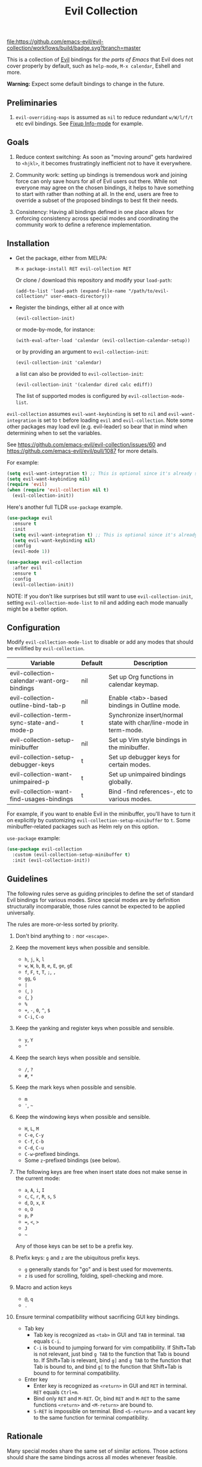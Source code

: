 #+TITLE: Evil Collection
#+STARTUP: noindent

[[https://github.com/emacs-evil/evil-collection/actions][file:https://github.com/emacs-evil/evil-collection/workflows/build/badge.svg?branch=master]]
[[https://melpa.org/#/evil-collection][file:https://melpa.org/packages/evil-collection-badge.svg]]
[[https://stable.melpa.org/#/evil-collection][file:https://stable.melpa.org/packages/evil-collection-badge.svg]]

This is a collection of [[https://github.com/emacs-evil/evil][Evil]] bindings for /the parts of Emacs/ that Evil does
not cover properly by default, such as ~help-mode~, ~M-x calendar~, Eshell and
more.

*Warning:* Expect some default bindings to change in the future.

** Preliminaries

1. ~evil-overriding-maps~ is assumed as ~nil~ to reduce redundant ~w/W/l/f/t~
   etc evil bindings. See [[https://github.com/emacs-evil/evil-collection/pull/501][Fixup Info-mode]] for example.

** Goals

1. Reduce context switching: As soon as "moving around" gets hardwired
   to ~<hjkl>~, it becomes frustratingly inefficient not to have it everywhere.

2. Community work: setting up bindings is tremendous work and joining force can
   only save hours for all of Evil users out there.  While not everyone may agree
   on the chosen bindings, it helps to have something to start with rather than
   nothing at all.  In the end, users are free to override a subset of the proposed
   bindings to best fit their needs.

3. Consistency: Having all bindings defined in one place allows for enforcing
   consistency across special modes and coordinating the community work to define a
   reference implementation.

** Installation

- Get the package, either from MELPA:

  : M-x package-install RET evil-collection RET
  Or clone / download this repository and modify your ~load-path~:
  : (add-to-list 'load-path (expand-file-name "/path/to/evil-collection/" user-emacs-directory))
- Register the bindings, either all at once with

  : (evil-collection-init)
  or mode-by-mode, for instance:
  : (with-eval-after-load 'calendar (evil-collection-calendar-setup))
  or by providing an argument to ~evil-collection-init~:
  : (evil-collection-init 'calendar)
  a list can also be provided to ~evil-collection-init~:
  : (evil-collection-init '(calendar dired calc ediff))
  The list of supported modes is configured by ~evil-collection-mode-list~.

~evil-collection~ assumes ~evil-want-keybinding~ is set to ~nil~ and
~evil-want-integration~ is set to ~t~ before loading ~evil~ and
~evil-collection~. Note some other packages may load evil (e.g. evil-leader) so
bear that in mind when determining when to set the variables.

See https://github.com/emacs-evil/evil-collection/issues/60 and https://github.com/emacs-evil/evil/pull/1087
for more details.

For example:

#+begin_src emacs-lisp :tangle yes
(setq evil-want-integration t) ;; This is optional since it's already set to t by default.
(setq evil-want-keybinding nil)
(require 'evil)
(when (require 'evil-collection nil t)
  (evil-collection-init))
#+end_src

Here's another full TLDR ~use-package~ example.

#+begin_src emacs-lisp :tangle yes
(use-package evil
  :ensure t
  :init
  (setq evil-want-integration t) ;; This is optional since it's already set to t by default.
  (setq evil-want-keybinding nil)
  :config
  (evil-mode 1))

(use-package evil-collection
  :after evil
  :ensure t
  :config
  (evil-collection-init))
#+end_src

NOTE: If you don't like surprises but still want to use ~evil-collection-init~, setting ~evil-collection-mode-list~ to nil
and adding each mode manually might be a better option.

** Configuration

Modify ~evil-collection-mode-list~ to disable or add any modes that should be evilified by ~evil-collection~.

| Variable                                   | Default | Description                                                       |
|--------------------------------------------+---------+-------------------------------------------------------------------|
| evil-collection-calendar-want-org-bindings | nil     | Set up Org functions in calendar keymap.                          |
| evil-collection-outline-bind-tab-p         | nil     | Enable <tab>-based bindings in Outline mode.                      |
| evil-collection-term-sync-state-and-mode-p | t       | Synchronize insert/normal state with char/line-mode in term-mode. |
| evil-collection-setup-minibuffer           | nil     | Set up Vim style bindings in the minibuffer.                      |
| evil-collection-setup-debugger-keys        | t       | Set up debugger keys for certain modes.                           |
| evil-collection-want-unimpaired-p          | t       | Set up unimpaired bindings globally.                              |
| evil-collection-want-find-usages-bindings  | t       | Bind -find references-, etc to various modes.                     |

For example, if you want to enable Evil in the minibuffer, you'll have to turn it on
explicitly by customizing ~evil-collection-setup-minibuffer~ to ~t~.
Some minibuffer-related packages such as Helm rely on this option.

~use-package~ example:

#+begin_src emacs-lisp :tangle yes
(use-package evil-collection
  :custom (evil-collection-setup-minibuffer t)
  :init (evil-collection-init))
#+end_src

** Guidelines

The following rules serve as guiding principles to define the set of standard
Evil bindings for various modes.  Since special modes are by definition
structurally incomparable, those rules cannot be expected to be applied
universally.

The rules are more-or-less sorted by priority.

1. Don't bind anything to ~:~ nor ~<escape>~.

2. Keep the movement keys when possible and sensible.

   - ~h~, ~j~, ~k~, ~l~
   - ~w~, ~W~, ~b~, ~B~, ~e~, ~E~, ~ge~, ~gE~
   - ~f~, ~F~, ~t~, ~T~, ~;~, =,=
   - ~gg~, ~G~
   - ~|~
   - ~(~, ~)~
   - ~{~, ~}~
   - ~%~
   - ~+~, ~-~, ~0~, ~^~, ~$~
   - ~C-i~, ~C-o~

3. Keep the yanking and register keys when possible and sensible.

   - ~y~, ~Y~
   - ="=

4. Keep the search keys when possible and sensible.

   - ~/~, ~?~
   - ~#~, ~*~

5. Keep the mark keys when possible and sensible.

   - ~m~
   - ='=, =~=

6. Keep the windowing keys when possible and sensible.

   - ~H~, ~L~, ~M~
   - ~C-e~, ~C-y~
   - ~C-f~, ~C-b~
   - ~C-d~, ~C-u~
   - ~C-w~-prefixed bindings.
   - Some ~z~-prefixed bindings (see below).

7. The following keys are free when insert state does not make sense in the
   current mode:

   - ~a~, ~A~, ~i~, ~I~
   - ~c~, ~C~, ~r~, ~R~, ~s~, ~S~
   - ~d~, ~D~, ~x~, ~X~
   - ~o~, ~O~
   - ~p~, ~P~
   - ~=~, ~<~, ~>~
   - ~J~
   - =~=

   Any of those keys can be set to be a prefix key.

8. Prefix keys: ~g~ and ~z~ are the ubiquitous prefix keys.

   - ~g~ generally stands for "go" and is best used for movements.
   - ~z~ is used for scrolling, folding, spell-checking and more.

9. Macro and action keys

   - ~@~, ~q~
   - ~.~

10. Ensure terminal compatibility without sacrificing GUI key bindings.
    - Tab key
      - Tab key is recognized as ~<tab>~ in GUI and ~TAB~ in terminal.
        ~TAB~ equals ~C-i~.
      - ~C-i~ is bound to jumping forward for vim compatibility.
        If Shift+Tab is not relevant, just bind ~g TAB~ to the function
        that Tab is bound to. If Shift+Tab is relevant, bind ~g]~ and
        ~g TAB~ to the function that Tab is bound to, and bind ~g[~ to
        the function that Shift+Tab is bound to for terminal compatibility.
    - Enter key
      - Enter key is recognized as ~<return>~ in GUI and ~RET~ in terminal.
        ~RET~ equals ~Ctrl+m~.
      - Bind only ~RET~ and ~M-RET~. Or, bind ~RET~ and ~M-RET~ to the same
        functions ~<return>~ and ~<M-return>~ are bound to.
      - ~S-RET~ is impossible on terminal. Bind ~<S-return>~ and a vacant key
        to the same function for terminal compatibility.

** Rationale

Many special modes share the same set of similar actions.  Those actions should
share the same bindings across all modes whenever feasible.

*** Motion (~[~, ~]~, ~{~, ~}~, ~(~, ~)~, ~gj~, ~gk~, ~C-j~, ~C-k~)

- ~[~ and ~]~: Use ~[-~ and ~]-~ prefixed keys for navigation between sections.

  If the mode makes no difference between the end of a section and the beginning
  of the next, use ~[~ and ~]~.

- ~gj~ and ~gk~: synonym for ~[~ and ~]~.  That's what [[evilmagit][evil-magit]] does.

  *Question:* Should ~gj~ / ~gk~ rather be synonyms for ~C-j~ / ~C-k~?  They cannot
  emulate the behaviour of ~[]~ or ~][~.

  - ~C-j~, ~C-k~: If there is granularity, i.e. subsections, use ~C-j~ and ~C-k~
    to browse them.  This reflects [[evilmagit][evil-magit]] and [[evilmu4e][evil-mu4e]] default
    bindings.

  - ~{~, ~}~: If there is no paragraph structure, ~{~ and ~}~ can be used for sub-sectioning.

  - ~(~, ~)~: If there is no sentence structure, ~(~ and ~)~ can be used for sub-sectioning.

  - ~HJKL~: ~hjkl~ can be used for atomic movements, but ~HJKL~ can usually not be used
    because ~H~, ~K~ and ~L~ are all universal (~J~ is ~evil-join~ and usually
    does not make sense in special modes).

  - ~C-h~ should not be remapped: Since we have ~C-j~ and ~C-k~ for vertical motion, it would
    make sense to use ~C-h~ and ~C-l~ for horizontal motion.  There are some
    shortcomings though:

    - In Vim, ~C-h~ works as backspace, but Evil does not follow that behaviour.

    - In Emacs, it is a prefix key for all help-related commands, and so is ~<f1>~.

    - Most importantly, ~C-h~ is too widespread and ubiquitous to be replaced.
      So we don't.

  - ~C-l~: As a consequence of the former point, ~C-l~ is available.

  - ~M-<hjkl>~: Those keys are usually free in Evil but still bound to their Emacs
    default (e.g. ~M-l~ is ~downcase-word~).  Besides, if ~C-j~ and ~C-k~ are
    already used, having ~M-j~ and ~M-k~ might add up to the confusion.

*** Quitting (~q~, ~ZQ~, ~ZZ~)

In Vim, ~q~ is for recording macros.  Vim quits with ~ZZ~ or ~ZQ~.  In most
Emacs special modes, it stands for quitting while macros are recorded/played
with ~<f3>~ and ~<f4>~.

A good rule of thumb would be:

- Always bind ~q~, ~ZZ~ and ~ZQ~ to the mode specific quitting functions. If there is none,
- Bind ~q~ and ~ZZ~ to ~quit-window~
- Bind ~ZQ~ to ~evil-quit~
- If macros don't make sense in current mode, then ~@~ is available.

*** Refreshing / Reverting (~gr~)

- ~gr~ is used for refreshing in [[evilmagit][evil-magit]], [[evilmu4e][evil-mu4e]], and some Spacemacs
  configurations (org-agenda and neotree among others).

- ~C-l~ is traditionally used to refresh the terminal screen. Since there does
  not seem to be any existing use of it, we leave the binding free for other
  uses.

*** Marking

~m~ defaults to ~evil-set-marker~ which might not be very useful in special
modes.
='= can still be used as it can jump to other buffers.

- ~m~: Mark or toggle mark, depending on what the mode offers. In visual mode,
  always mark. With a numeric argument, toggle mark on that many following
  lines.

- ~u~: Unmark current selection.

- ~U~: Unmark all.

- =~=: Toggle all marks.  This mirrors the "invert-char" Vim command bound to =~=
  by default.

- ~M~: Mark all, if available.  Otherwise use =U~=.

- ~*~: Mark-prefix or mark all if current mode has no prefix. ~*~ is traditionally a wildcard.

- ~%~: Mark regexp.

- ~x~: Execute action on marks.  This mirrors Dired's binding of ~x~.

If ~*~ is used for marking, then ~#~ is free.

Also note that Emacs inconsistently uses ~u~ and ~U~ to unmark.

*** Selecting / Filtering / Narrowing / Searching

- ~s~ and ~S~ seem to be used in some places like [[mu4e][mu4e]].

  - ~s~: [s]elect/[s]earch/filter candidates according to a pattern.
  - ~S~: Remove filter and select all.

- ~=~ is usually free and its significance is obvious.  It's taken for zooming though.

- ~|~ is not free but the pipe symbolic is very tantalizing.

*** Sorting

- ~o~: Change the sort [o]rder.
- ~O~: Sort in reverse order.

  There is no real consensus around which key to bind to sorting.  What others do by default:

  - ~package-menu~ uses ~S~.

  - ~M-x proced~ and Dired use ~s~.

  - ~profiler~ uses ~A~ and ~D~.

  - [[mu4e][mu4e]] uses ~O~.

  - [[http://www.nongnu.org/ranger/][ranger]] uses ~o~, inspired from [[http://mutt.org][Mutt]].

*** Go to definition (~gd~, ~gD~)

- ~gd~: [g]o to [d]efinition.  This is mostly for programming modes.
  If there's a corresponding 'pop' action, use ~C-t~.

*** Go to references, etc (~gr~, ~gA~)
When ~evil-collection-want-find-usages-bindings~ is set to t:

- ~gr~: [g] to [r]eferences. This binding is also used for refresh/reverting
  modes in non programming modes but is usually empty for programming modes.

- ~gA~: [g]o to [A]ssignments.

- Additional bindings:
  There may be additional binds under this category. Please file a Pull Request if so.

*** Go to current entity

- ~.~: go to current entity (day for calendar, playing track for [[EMMS][EMMS]]).
  Bind only if more relevant than ~evil-repeat~.

*** Open thing at point (~RET~, ~S-RET~, ~M-RET~, ~go~, ~gO~)

- ~RET~, ~S-RET~, ~M-RET~: Open thing at point in current window, open in other
  window and display in other window respectively.  The latter is like the
  former with the focus remaining on the current window.

- ~go~, ~gO~: When available, same as ~S-RET~ and ~M-RET~ respectively.  This is
  useful in terminals where ~S-RET~ and ~M-RET~ might not work.

*** Emacs-style jumping (~J~)

- ~J~: [[mu4e][mu4e]] has ~j~ and [[evil-mu4e][evil-mu4e]] uses ~J~, so we use ~J~ too.

  Some special modes like [[mu4e][mu4e]] and ibuffer offer to "jump" to a different
  buffer.  This sometimes depends on the thing at point.

  This is not related to Evil jumps like ~C-i~ and ~C-o~, nor to "go to
  definition".

*** Browse URL (~gx~)

~gx~: go to URL.  This is a default Vim binding.

*** Help (~?~)

- ~g?~ : is the standard key for help related commands.
- ~?~ in places where backward search is not very useful.

*** History browsing (~C-n~, ~C-p~)

~C-n~ and ~C-p~ are standard bindings to browse the history elements.

*** Bookmarking

?

*** REPL (~gz~)

If the mode has a Go To REPL-type command, set it to ~gz~.

*** Zooming (~+~, ~-~, ~=~, ~0~)

- ~+~ and ~-~ have obvious meanings.
- ~0~ has a somewhat intuitive meaning, plus it is next to ~+~ and ~-~ on QWERTY.
- ~=~ is useful as a synonym for ~+~ because it is the unshifted key of ~+~ on QWERTY.

*** Debugging

When debugging is on, debugger keys takes the most precedence.

These keys will be set when there's an available command for them.

- ~n~ : Step Over
- ~i~ : Step Into
- ~o~ : Step Out
- ~c~ : Continue/Resume Execution
- ~L~ : Locals
- ~t~ : Tracing
- ~q~ : Quit Debugging
- ~H~ : Continue until Point
- ~e~ : Evaluate Expression
- ~b~ : Set Breakpoint
- ~u~ : Unset Breakpoint
- ~>~ : Navigate to Next Frame
- ~<~ : Navigate to Previous Frame
- ~g?~ : Help
- ~J~ : Jump to debugger location
- ~R~ : Restart

For debugging outside of debugger being on (e.g. setting initial breakpoints),
we use similar keys to [[https://github.com/realgud/realgud][realgud]].

- ~f5~ Start/Continue/Resume Execution
- ~S-f5~ Continue Execution
- ~Mouse-1~ Toggle Breakpoint
- ~f9~ Toggle Breakpoint
- ~f10~ Step Over
- ~f11~ Step Into
- ~S-f11~ Step Out

*** Editable Buffers

For buffers where insert-state doesn't make sense but buffer can be edited,
(e.g. wdired or wgrep), pressing ~i~ will change into editable state.

When this editable state is turned on,

~ZQ~ will abort and clear any changes.
~ZZ~ will finish and save any changes.
~ESC~ will exit editable state.

*** :q/:wq/etc

Modes with commands that can be bound to :q/:wq/etc will have those keys remapped.

** Key Translation

~evil-collection-translate-key~ allows binding a key to the definition of
another key in the same keymap (comparable to how Vim's keybindings work). Its
arguments are the ~states~ and ~keymaps~ to bind/look up the key(s) in followed
optionally by keyword arguments (currently only ~:destructive~) and
key/replacement pairs. ~states~ should be nil for non-evil keymaps, and both
~states~ and ~keymaps~ can be a single symbol or a list of symbols.

This function can be useful for making key swaps/cycles en masse. For example,
someone who uses an alternate keyboard layout may want to retain the ~hjkl~
positions for directional movement in dired, the calendar, etc.

Here's an example for Colemak of making swaps in a single keymap:

#+begin_src emacs-lisp
(evil-collection-translate-key nil 'evil-motion-state-map
  ;; colemak hnei is qwerty hjkl
  "n" "j"
  "e" "k"
  "i" "l"
  ;; add back nei
  "j" "e"
  "k" "n"
  "l" "i")
#+end_src

Here's an example of using ~evil-collection-setup-hook~ to cycle the keys for
all modes in ~evil-collection-mode-list~:

#+begin_src emacs-lisp
(defun my-hjkl-rotation (_mode mode-keymaps &rest _rest)
  (evil-collection-translate-key 'normal mode-keymaps
    "n" "j"
    "e" "k"
    "i" "l"
    "j" "e"
    "k" "n"
    "l" "i"))

;; called after evil-collection makes its keybindings
(add-hook 'evil-collection-setup-hook #'my-hjkl-rotation)

(evil-collection-init)
#+end_src

A more common use case of ~evil-collection-translate-key~ would be for keeping
the functionality of some keys that users may bind globally. For example, ~SPC~,
~[~, and ~]~ are bound in some modes. If you use these keys as global prefix
keys that you never want to be overridden, you'll want to give them higher
priority than other evil keybindings (e.g. those made by ~(evil-define-key
'normal some-map ...)~). To do this, you can create an "intercept" map and bind
your prefix keys in it instead of in ~evil-normal-state-map~:

#+begin_src emacs-lisp
(defvar my-intercept-mode-map (make-sparse-keymap)
  "High precedence keymap.")

(define-minor-mode my-intercept-mode
  "Global minor mode for higher precedence evil keybindings."
  :global t)

(my-intercept-mode)

(dolist (state '(normal visual insert))
  (evil-make-intercept-map
   ;; NOTE: This requires an evil version from 2018-03-20 or later
   (evil-get-auxiliary-keymap my-intercept-mode-map state t t)
   state))

(evil-define-key 'normal my-intercept-mode-map
  (kbd "SPC f") 'find-file)
;; ...
#+end_src

You can then define replacement keys:

#+begin_src emacs-lisp
(defun my-prefix-translations (_mode mode-keymaps &rest _rest)
  (evil-collection-translate-key 'normal mode-keymaps
    "C-SPC" "SPC"
    ;; these need to be unbound first; this needs to be in same statement
    "[" nil
    "]" nil
    "[[" "["
    "]]" "]"))

(add-hook 'evil-collection-setup-hook #'my-prefix-translations)

(evil-collection-init)
#+end_src

By default, the first invocation of ~evil-collection-translate-key~ will make a
backup of the keymap. Each subsequent invocation will look up keys in the backup
instead of the original. This means that a call to
~evil-collection-translate-key~ will always have the same behavior even if
evaluated multiple times. When ~:destructive t~ is specified, keys are looked up
in the keymap as it is currently. This means that a call to
~evil-collection-translate-key~ that swapped two keys would continue to
swap/unswap them with each call. Therefore when ~:destructive t~ is used, all
cycles/swaps must be done within a single call to
~evil-collection-translate-key~. To make a comparison to Vim keybindings,
~:destructive t~ is comparable to Vim's ~map~, and ~:destructive nil~ is
comparable to Vim's ~noremap~ (where the "original" keybindings are those that
existed in the keymap when ~evil-collection-translate-key~ was first called).
You'll almost always want to use the default behavior (especially in your init
file). The limitation of ~:destructive nil~ is that you can't translate a key to
another key that was defined after the first ~evil-collection-translate-key~, so
~:destructive t~ may be useful for interactive experimentation.

~evil-collection-swap-key~ is also provided as a wrapper around
~evil-collection-translate-key~ that allows swapping keys:

#+begin_src emacs-lisp
(evil-collection-swap-key nil 'evil-motion-state-map
  ";" ":")
;; is equivalent to
(evil-collection-translate-key nil 'evil-motion-state-map
  ";" ":"
  ":" ";")
#+end_src

In some cases, keys are bound through `evil-define-minor-mode-key` and may
need to be translated using ~evil-collection-translate-minor-mode-key~ and/or
~evil-collection-swap-minor-mode-key~.

#+begin_src emacs-lisp
(evil-collection-swap-minor-mode-key '(normal motion)
  '(evil-snipe-local-mode evil-snipe-override-local-mode)
  "k" "s"
  ;; Set this to t to make this swap the keys everytime
  ;; this expression is evaluated.
  :destructive nil)

(evil-collection-translate-minor-mode-key
 '(normal motion)
 '(evil-snipe-local-mode evil-snipe-override-local-mode)
 "k" "s"
 "s" "k"
 ;; Set this to t to make this swap the keys everytime
 ;; this expression is evaluated.
 :destructive nil)
#+end_src

** Third-party packages

Third-party packages are provided by several parties:

| Major mode | Evil bindings            |
|------------+--------------------------|
| ledger     | [[https://github.com/atheriel/evil-ledger][evil-ledger]]              |
| lispy      | [[https://github.com/noctuid/lispyville][lispyville]] or [[https://github.com/sp3ctum/evil-lispy][evil-lispy]] |
| org        | [[https://github.com/GuiltyDolphin/org-evil][org-evil]] or [[https://github.com/Somelauw/evil-org-mode][evil-org]]     |
| markdown   | [[https://github.com/Somelauw/evil-markdown][evil-markdown]]            |

Also ~evil-collection~ has minimal support (~TAB~, ~S-TAB~ and
sentence/paragraph forwarding) for ~markdown~ and ~org~ if you prefer less
packages installed.

Should you know any suitable package not mentioned in this list, let us know and
file an issue.

Other references:

- [[https://github.com/syl20bnr/spacemacs/blob/master/doc/CONVENTIONS.org#key-bindings-conventions][Spacemacs]]
- [[https://github.com/hlissner/doom-emacs/tree/develop/modules/editor/evil][Doom Emacs]]

** FAQ

*** Making SPC work similarly to [[https://github.com/syl20bnr/spacemacs][spacemacs]].

~evil-collection~ binds over SPC in many packages. To use SPC as a leader key
with the [[https://github.com/noctuid/general.el][general]] library:

#+begin_src emacs-lisp :tangle yes
(use-package general
  :ensure t
  :init
  (setq general-override-states '(insert
                                  emacs
                                  hybrid
                                  normal
                                  visual
                                  motion
                                  operator
                                  replace))
  :config
  (general-define-key
   :states '(normal visual motion)
   :keymaps 'override
   "SPC" 'hydra-space/body))
;; Replace 'hydra-space/body with your leader function.
#+end_src

See [[https://github.com/noctuid/evil-guide][noctuid's evil guide]] for other approaches.

- Unintialized mode maps in ~evil-collection-setup-hook~.
  ~evil-collection-setup-hook~ is ran with a list of keymaps passed into it.
  Some misconfigured modes may not have yet initialized their keymap at this
  time so the value of the variable may be nil. In that case, an alternative is
  to use a mode-hook to do any custom settings.

#+begin_src emacs-lisp :tangle yes
(add-hook 'evil-collection-setup-hook
          (lambda (_mode keymaps)
            (add-hook 'ediff-mode-hook
                      (lambda ()
                        (... keymaps ...)))))
#+end_src

View [[https://github.com/emacs-evil/evil-collection/issues/196][196]] for more info.

*** Modes left behind

Some modes might still remain unsupported by this package. Should you be missing
your ~<hjkl>~, please feel free to do a pull request.

*** Writing a new binding

This [[template][yasnippet template]] can be used to bootstrap a new binding.

For example, if we were to want to add ~evil-collection~ support to ~eldoc~.
(e.g.) There is a package that contains:

#+begin_src emacs-lisp :tangle yes
(provide 'eldoc)
#+end_src

Create a directory named eldoc under [[modes-directory][modes/]]. Create a file named
evil-collection-eldoc.el under the newly created eldoc directory. Then use the
above template as an example or, using [[yasnippet][yasnippet]], ~yas-expand~ the above
template which will result in something like below:

#+begin_src emacs-lisp :tangle yes
;;; evil-collection-eldoc.el --- Bindings for `eldoc'. -*- lexical-binding: t -*-

;; Copyright (C) 2022 James Nguyen

;; Author: James Nguyen <james@jojojames.com>
;; Maintainer: James Nguyen <james@jojojames.com>
;; URL: https://github.com/emacs-evil/evil-collection
;; Version: 0.0.2
;; Package-Requires: ((emacs "27.1"))
;; Keywords: evil, emacs, convenience, tools

;; This program is free software; you can redistribute it and/or modify
;; it under the terms of the GNU General Public License as published by
;; the Free Software Foundation, either version 3 of the License, or
;; (at your option) any later version.

;; This program is distributed in the hope that it will be useful,
;; but WITHOUT ANY WARRANTY; without even the implied warranty of
;; MERCHANTABILITY or FITNESS FOR A PARTICULAR PURPOSE.  See the
;; GNU General Public License for more details.

;; You should have received a copy of the GNU General Public License
;; along with this program.  If not, see <http://www.gnu.org/licenses/>.

;;; Commentary:
;;; Bindings for eldoc.

;;; Code:
(require 'evil)
(require 'eldoc nil t)

(defvar eldoc-mode-map)
(defconst evil-collection-eldoc-maps '(eldoc-mode-map))

(defun evil-collection-eldoc-setup ()
  "Set up `evil' bindings for eldoc."
  (evil-collection-define-key 'normal 'eldoc-mode-map
    ))

(provide 'evil-collection-eldoc)
;;; evil-collection-eldoc.el ends here
#+end_src

Finally, add ~eldoc~ to ~evil-collection--supported-modes~.

#+begin_src emacs-lisp :tangle yes
(defvar evil-collection--supported-modes
  `(
    ;; ...
    eldoc
    ;; ...
    )
  "List of modes supported by evil-collection. Elements are
either target mode symbols or lists which `car' is the mode
symbol and `cdr' the packages to register.")
#+end_src

** Contributing

We welcome any additional modes that are not already supported.

All bindings in ~evil-collection~ are open to change so if there's a better or
more consistent binding, please [[https://github.com/emacs-evil/evil-collection/issues][open an issue]] or [[https://github.com/emacs-evil/evil-collection/pulls][submit a pull request]].

Follow [[https://github.com/bbatsov/emacs-lisp-style-guide/][The Emacs Lisp Style Guide]] for coding conventions.

[[https://github.com/erlang/otp/wiki/writing-good-commit-messages][Erlang/OTP]] has a good read for helpful commit messages.

#+LINK: EMMS https://www.gnu.org/software/emms/
#+LINK: evilmagit https://github.com/emacs-evil/evil-magit
#+LINK: evilmu4e https://github.com/JorisE/evil-mu4e
#+LINK: mu4e https://www.djcbsoftware.nl/code/mu/mu4e.html
#+LINK: yasnippet https://github.com/joaotavora/yasnippet
#+LINK: template https://github.com/emacs-evil/evil-collection/blob/master/yasnippet_evil-collection
#+LINK: modes-directory https://github.com/emacs-evil/evil-collection/tree/master/modes
